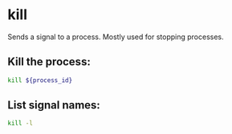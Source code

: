 * kill

Sends a signal to a process.
Mostly used for stopping processes.

** Kill the process:

#+BEGIN_SRC sh
  kill ${process_id}
#+END_SRC

** List signal names:

#+BEGIN_SRC sh
  kill -l
#+END_SRC

